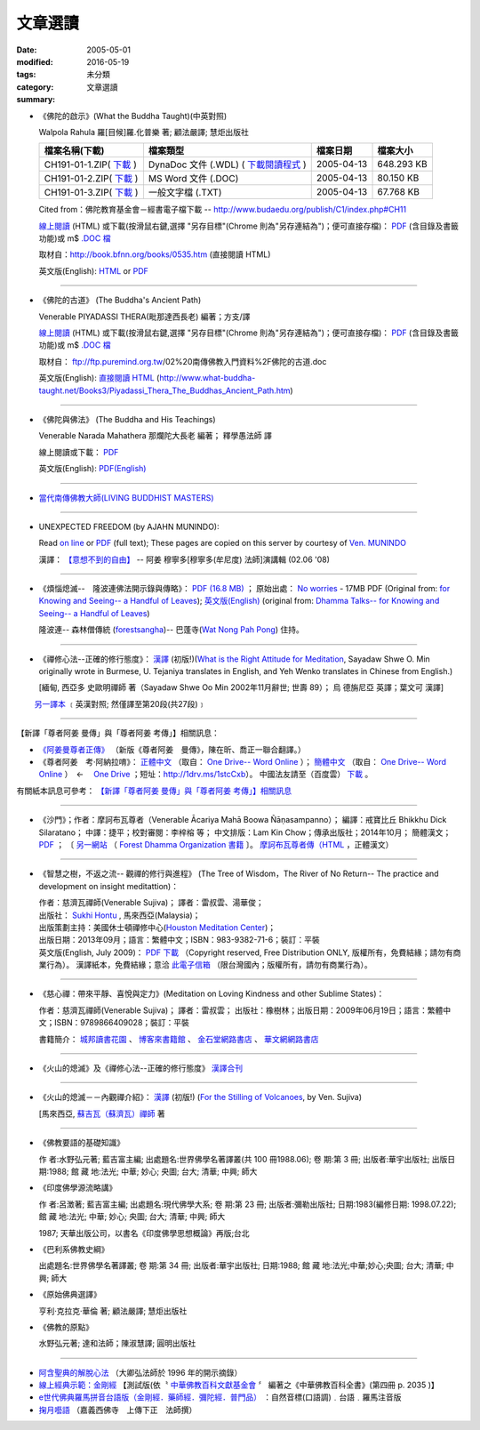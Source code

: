 文章選讀
########

:date: 2005-05-01
:modified: 2016-05-19
:tags: 
:category: 未分類
:summary: 文章選讀


- 《佛陀的啟示》(What the Buddha Taught)(中英對照)

  Walpola Rahula 羅[目候]羅.化普樂 著; 顧法嚴譯; 慧炬出版社

  .. list-table::
     :header-rows: 1

     * - 檔案名稱(下載)
       - 檔案類型
       - 檔案日期
       - 檔案大小

     * - CH191-01-1.ZIP( `下載 <http://ftp.budaedu.org/publish/C1/CH19/CH191-01-1.ZIP>`__ )
       - DynaDoc 文件 (.WDL) ( `下載閱讀程式 <http://tw.dynacw.com/software_download/download_2.htm>`__ )
       - 2005-04-13
       - 648.293 KB

     * - CH191-01-2.ZIP( `下載 <http://ftp.budaedu.org/publish/C1/CH19/CH191-01-2.ZIP>`__ )
       - MS Word 文件 (.DOC)
       - 2005-04-13
       - 80.150 KB

     * - CH191-01-3.ZIP( `下載 <http://ftp.budaedu.org/publish/C1/CH19/CH191-01-3.ZIP>`__ )
       - 一般文字檔 (.TXT)
       - 2005-04-13
       - 67.768 KB

  Cited from：佛陀教育基金會－經書電子檔下載 -- http://www.budaedu.org/publish/C1/index.php#CH11

  `線上閱讀 <{filename}/extra/authors/walpola-rahula/What_the_Buddha_Taught-Han.html>`__ (HTML) 或下載(按滑鼠右鍵,選擇 "另存目標"(Chrome 則為"另存連結為")；便可直接存檔)：
  `PDF <{filename}/extra/authors/walpola-rahula/What_the_Buddha_Taught-Han.pdf>`__ (含目錄及書籤功能)或
  m$ `.DOC 檔 <{filename}/extra/authors/walpola-rahula/What_the_Buddha_Taught-Han.doc>`__

  取材自：http://book.bfnn.org/books/0535.htm (直接閱讀 HTML)

  英文版(English): `HTML <http://www.quangduc.com/English/basic/68whatbuddhataught.html>`__ or
  `PDF <http://www.dhammatalks.net/Books11/Bhante_Walpola_Rahula-What_the_Buddha_Taught.pdf>`__

----

- 《佛陀的古道》 (The Buddha's Ancient Path)

  Venerable PIYADASSI THERA(毗那達西長老) 編著；方支/譯

  `線上閱讀 <{filename}/extra/authors/piyadassi/The-Buddhas-Ancient-Path-Han.htm>`__ (HTML)
  或下載(按滑鼠右鍵,選擇 "另存目標"(Chrome 則為"另存連結為")；便可直接存檔)：
  `PDF <{filename}/extra/authors/piyadassi/The-Buddhas-Ancient-Path-Han.pdf>`__ (含目錄及書籤功能)或
  m$ `.DOC 檔 <{filename}/extra/authors/piyadassi/The-Buddhas-Ancient-Path-Han.doc>`__

  取材自： ftp://ftp.puremind.org.tw/02%20南傳佛教入門資料%2F佛陀的古道.doc

  英文版(English): `直接閱讀 HTML <http://www.what-buddha-taught.net/Books3/Piyadassi_Thera_The_Buddhas_Ancient_Path.htm>`__
  (http://www.what-buddha-taught.net/Books3/Piyadassi_Thera_The_Buddhas_Ancient_Path.htm)

----

- 《佛陀與佛法》 (The Buddha and His Teachings)

  Venerable Narada Mahathera 那爛陀大長老 編著； 釋學愚法師 譯

  線上閱讀或下載： `PDF <{filename}/extra/authors/narada/The-Buddha-and-His-Teachings-Han.pdf>`__

  英文版(English): `PDF(English) <http://nanda.online-dhamma.net/lib/authors/Narada/The-Buddha-and-His-Teachings-Han.pdf>`__

----

- `當代南傳佛教大師(LIVING BUDDHIST MASTERS) <{filename}/extra/authors/jack-kornfield/living-buddhist-masters/Theravadian-Masters.htm>`_

----

.. _unexpected-freedom:

- UNEXPECTED FREEDOM (by AJAHN MUNINDO):

  Read `on line <{filename}/extra/authors/ajahn-munindo/unexpected-freeodm/en/index.htm>`__
  or `PDF <{filename}/extra/authors/ajahn-munindo/unexpected-freeodm/en/Unexpected_Freedom_2009.pdf>`__ (full text);
  These pages are copied on this server by courtesy of
  `Ven. MUNINDO <https://ratanagiri.org.uk/about/residents>`_

  漢譯： `【意想不到的自由】 <{filename}/extra/authors/ajahn-munindo/unexpected-freeodm/cmn-Hans/index-han.html>`_
  -- 阿姜 穆寧多[穆寧多(牟尼度) 法師]演講輯 (02.06 '08)

----

- 《煩惱熄滅--　隆波連佛法開示錄與傳略》：
  `PDF (16.8 MB) <{filename}/extra/authors/ajahn-liem/Ajahn_Liem-No-Worries.pdf>`__ ；
  原始出處： `No worries <http://www.dhammatalks.net/Chinese/Ajahn_Liem-No-Worries.pdf>`_
  - 17MB PDF (Original from:
  `for Knowing and Seeing-- a Handful of Leaves <http://www.dhammatalks.net/index2.htm#Chinese>`_);
  `英文版(English) <http://www.dhammatalks.net/Books/Luang_Por_Liem_No_Worries.pdf>`__
  (original from: `Dhamma Talks-- for Knowing and Seeing-- a Handful of Leaves <http://www.dhammatalks.net/>`_)

  隆波連-- 森林僧傳統 (`forestsangha <http://www.forestsangha.org/>`_)--
  巴蓬寺(`Wat Nong Pah Pong <http://www.watnongpahpong.org/index.php>`_) 住持。

----

- 《禪修心法--正確的修行態度》： `漢譯 <{filename}/extra/authors/shwe_oo_min/right_attitude-Han.pdf>`__
  (初版!)(`What is the Right Attitude for Meditation <http://www.vimokkha.com/WHAT%20IS%20THE%20RIGHT%20ATTITUDE%20FOR%20MEDITATION.htm>`_,
  Sayadaw Shwe O. Min originally wrote in Burmese,
  U. Tejaniya translates in English,
  and Yeh Wenko translates in Chinese from English.)

  [緬甸, 西亞多 史歐明禪師 著（Sayadaw Shwe Oo Min 2002年11月辭世; 世壽 89）；
  烏 德旃尼亞 英譯；葉文可 漢譯]

　　 `另一譯本 <http://www.wretch.cc/blog/saidlee&article_id=1793471>`__ ﹝英漢對照; 然僅譯至第20段(共27段)﹞

----

【新譯「尊者阿姜 曼傳」與「尊者阿姜 考傳」】相關訊息：

- `《阿姜曼尊者正傳》 <http://www.charity.idv.tw/r/r.htm>`_ （新版《尊者阿姜　曼傳》，陳在昕、喬正一聯合翻譯。）

- 《尊者阿姜　考‧阿納拉唷》： `正體中文 <{filename}/extra/authors/mahaboowa/Ajaan-Khao-trad-ch-Ver2-1.pdf>`__
  （取自： `One Drive-- Word Online <https://onedrive.live.com/view.aspx?cid=D7A954C2A604BF39&resid=D7A954C2A604BF39%21353&app=WordPdf&authkey=%21AFAgLw-E3vwNCAU>`__ ）；
  `簡體中文 <{filename}/extra/authors/mahaboowa/Ajaan-Khao-simple-ch-Ver2-1.pdf>`__
  （取自： `One Drive-- Word Online <https://onedrive.live.com/view.aspx?cid=D7A954C2A604BF39&resid=D7A954C2A604BF39%21352&app=WordPdf&authkey=%21AFAgLw-E3vwNCAU>`__ ）　←　 `One Drive <https://onedrive.live.com/?cid=d7a954c2a604bf39&id=D7A954C2A604BF39%21344&ithint=folder,pdf&authkey=!AFAgLw-E3vwNCAU>`__ ；短址：http://1drv.ms/1stcCxb）。
  中國法友請至（百度雲） `下載 <http://pan.baidu.com/s/1mgl1DOG>`__ 。

有關紙本訊息可參考： `【新譯「尊者阿姜 曼傳」與「尊者阿姜 考傳」】相關訊息 <{filename}open-distribution-the-biography-ven-acariya-mun%zh.rst>`_

----

- 《沙門》；作者：摩訶布瓦尊者（Venerable Ācariya Mahā Boowa Ñāṇasampanno）；
  編譯：戒寶比丘 Bhikkhu Dick Silaratano；
  中譯：捷平；校對審閱：李梓榕 等；
  中文排版：Lam Kin Chow；傳承出版社；2014年10月；
  簡體漢文； `PDF <https://drive.google.com/file/d/0B5kWb6KL_IVXR0RyUV9MLW1mZWM/view>`__ ；
  〔 `另一網站 <http://www.forestdhamma.org/ebooks/chinese/pdf/Samana-chinese.pdf>`__
  （ `Forest Dhamma Organization 書籍 <http://www.forestdhamma.org/books/chinese/>`__ 〕。
  `摩訶布瓦尊者傳（HTML <http://www.charity.idv.tw/q1/q11.htm>`__ ，正體漢文）

----

- 《智慧之樹，不返之流-- 觀禪的修行與進程》 (The Tree of Wisdom，The River of No Return-- The practice and development on insight meditattion)：

  | 作者：慈濟瓦禪師(Venerable Sujiva)； 譯者：雷叔雲、湯華俊；
  | 出版社： `Sukhi Hontu <http://www.sukhihotu.com/>`_ , 馬來西亞(Malaysia)；
  | 出版策劃主持：美國休士頓禪修中心(`Houston Meditation Center <http://houmedcen.blogspot.com/>`_)；
  | 出版日期：2013年09月；語言：繁體中文；ISBN：983-9382-71-6；裝訂：平裝
  | 英文版(English, July 2009)： `PDF 下載 <http://www.buddha-heute.de/downloads/treeriver.pdf>`__ （Copyright reserved, Free Distribution ONLY, 版權所有，免費結緣；請勿有商業行為）。 漢譯紙本，免費結緣；意洽 `此電子信箱 <lsn46@mail.ncku.edu.tw>`_ （限台灣國內；版權所有，請勿有商業行為）。

----

- 《慈心禪：帶來平靜、喜悅與定力》(Meditation on Loving Kindness and other Sublime States)：

  作者：慈濟瓦禪師(Venerable Sujiva)； 譯者：雷叔雲； 出版社：橡樹林；出版日期：2009年06月19日；語言：繁體中文；ISBN：9789866409028；裝訂：平裝

  書籍簡介： `城邦讀書花園 <http://www.cite.com.tw/product_info.php?products_id=15551>`__ 、
  `博客來書籍館 <http://www.books.com.tw/exep/prod/booksfile.php?item=0010437809>`__ 、
  `金石堂網路書店 <http://www.kingstone.com.tw/Book/book_page.asp?kmcode=2012260134447&show=author_intro&OpenArea=1>`__ 、
  `華文網網路書店 <https://www.book4u.com.tw/book_Detail.asp?goods_ser=kk0241058>`__

----

- 《火山的熄滅》及《禪修心法--正確的修行態度》
  `漢譯合刊 <{filename}/extra/authors/sujiva/Volcano/Volcano-Attitude.pdf>`__

----

- 《火山的熄滅－－內觀禪介紹》：
  `漢譯 <{filename}/extra/authors/sujiva/Volcano/volcanos-Han.pdf>`__ (初版!)
  (`For the Stilling of Volcanoes <http://www.buddhanet.net/pdf_file/volcanos.pdf>`_, by Ven. Sujiva)

  [馬來西亞, `蘇吉瓦（蘇濟瓦）禪師 <{filename}/extra/authors/sujiva/sujiva.htm>`_ 著

----

- 《佛教要語的基礎知識》

  作 者:水野弘元著; 藍吉富主編; 出處題名:世界佛學名著譯叢(共 100 冊1988.06); 卷 期:第 3 冊; 出版者:華宇出版社; 出版日期:1988; 館 藏 地:法光; 中華; 妙心; 央圖; 台大; 清華; 中興; 師大

- 《印度佛學源流略講》

  作 者:呂澂著; 藍吉富主編; 出處題名:現代佛學大系; 卷 期:第 23 冊; 出版者:彌勒出版社; 日期:1983(編修日期: 1998.07.22); 館 藏 地:法光; 中華; 妙心; 央圖; 台大; 清華; 中興; 師大

  1987; 天華出版公司，以書名《印度佛學思想概論》再版;台北

- 《巴利系佛教史綱》

  出處題名:世界佛學名著譯叢; 卷 期:第 34 冊; 出版者:華宇出版社; 日期:1988; 館 藏 地:法光;中華;妙心;央圖; 台大; 清華; 中興; 師大

- 《原始佛典選譯》

  亨利‧克拉克‧華倫 著; 顧法嚴譯; 慧炬出版社

- 《佛教的原點》

  水野弘元著; 達和法師；陳淑慧譯; 圓明出版社

----

- `阿含聖典的解脫心法 <{filename}/extra/vimutticitta/vimuttic.htm>`__
  （大卿弘法師於 1996 年的開示摘錄）

- `線上經典示範：金剛經 <{filename}/extra/demo/uajprdem.htm>`_
  【測試版(依〝 `中華佛教百科文獻基金會 <{filename}/articles/buddhist-encyclo/chinese-buddhist-encyclopaedia%zh.rst>`_ 〞
  編著之《中華佛教百科全書》(第四冊 p. 2035 )】

- `e世代佛典羅馬拼音台語版（金剛經．藥師經．彌陀經．普門品） <{filename}/extra/authors/ta-guan/Di-Guang-Si-TAIWANISH-Chanting.htm>`_ ：自然音標(口語調)﹒台語﹒羅馬注音版

- `掬月囈語 <{filename}/extra/seefo/Asen/index.htm>`_
  （嘉義西佛寺　上傳下正　法師撰）

..
  10.13 add: 摩訶布瓦尊者傳（HTML，正體漢文）
  10.12 add:沙門(作者 ：摩訶布瓦尊者，中譯 ：捷平)
  04.24 2015 rev. old:尊者阿姜　高;  《阿姜曼尊者正傳》（新版《尊者阿姜　曼傳》，2004年，陳在昕、謝豐帆、喬正一 等三人聯合翻譯。）
  09.26 add: 《阿姜曼尊者正傳》& 尊者阿姜　高‧阿納拉育
  01.10 2014 add: 《智慧之樹，不返之流-- 觀禪的修行與進程》
  07.30 2013 rev.  140.116.94.15 with ../
  03.09 2012 add: 《煩惱熄滅--　隆波連佛法開示錄與傳略》
  09.25 rev. linking of "UNEXPECTED FREEDOM" add: PDF(full) order changed (promoted)
  08.25 rev. 《佛陀的古道》& add: 佛陀的啟示 & 《佛陀的古道》html, doc & original site  
  08.10 add:《佛陀的啟示》、《佛陀的古道》、《佛陀與佛法》PDF &/html
  03.14 2011 add: e世代佛典羅馬拼音台語版
  07.07 2009 add:《慈心禪：帶來平靜、喜悅與定力》(Meditation on Loving Kindness and other Sublime States) 簡介
  02.06 2008 add: 【意想不到的自由】03-han.pdf; 04-han.pdf; 05-han.pdf; 06-han.pdf; 07-han.pdf; 08-han.pdf; 13-han.pdf
  01.17 2008 add: part of 【意想不到的自由】; del: 漢譯進行中,敬請期待!]
  03.10 2007 add: recommending some books; move Ven. Sujiva禪師 簡介; rev.Sayadaw Shwe Oo Min 
  02.16 2007 del: ; 紙本即將運至台灣結緣,敬請期待!(10.05 2006)
                    紙本(與上一作品--"火山的熄滅"印於同一冊)即將運至台灣結緣,敬請期待!(10.05 2006)
  11.12 2006  revise: 禪修心法 作者、英譯、漢譯
  10.06 Add:  Ven. Sujiva禪師 簡介
  10.05 Add:  火山的熄滅 & 禪修心法
  09.09 Add:  Unexpected_Freeodm
  05.01 2005  
